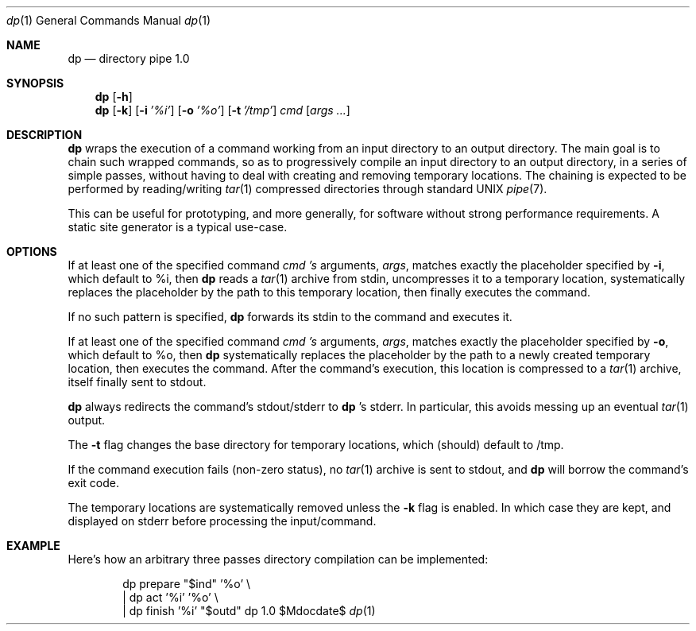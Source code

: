 .Dd $Mdocdate$
.Dt dp 1
.Os dp 1.0
.Sh NAME
.Nm dp
.Nd directory pipe 1.0
.Sh SYNOPSIS
.Nm
.Bk -words
.Op Fl h
.Ek
.Nm
.Bk -words
.Op Fl k
.Op Fl i Ar '%i'
.Op Fl o Ar '%o'
.Op Fl t Ar '/tmp'
.Ar cmd
.Op Ar args ...
.Sh DESCRIPTION
.Nm
wraps the execution of a command working from an input
directory to an output directory. The main goal is to
chain such wrapped commands, so as to progressively compile
an input directory to an output directory, in a series
of simple passes, without having to deal with creating
and removing temporary locations. The chaining is expected
to be performed by reading/writing
.Xr tar 1
compressed directories through standard UNIX
.Xr pipe 7 .
.Pp
This can be useful for prototyping, and more generally,
for software without strong performance requirements. A
static site generator is a typical use-case.
.Sh OPTIONS
If at least one of the specified command
.Ar cmd 's
arguments,
.Ar args ,
matches exactly the placeholder specified by
.Fl i ,
which default to %i, then
.Nm
reads a
.Xr tar 1
archive from stdin,  uncompresses it to a temporary location,
systematically replaces the placeholder by the path
to this temporary location, then finally executes the command.
.Pp
If no such pattern is specified,
.Nm
forwards its stdin to the command and executes it.
.Pp
If at least one of the specified command
.Ar cmd 's
arguments,
.Ar args ,
matches exactly the placeholder specified by
.Fl o ,
which default to %o, then
.Nm
systematically replaces the placeholder by the path to
a newly created temporary location, then executes the command.
After the command's execution, this location is compressed to a
.Xr tar 1
archive, itself finally sent to stdout.
.Pp
.Nm
always redirects the command's stdout/stderr to
.Nm
\& 's stderr. In particular, this avoids messing up an eventual
.Xr tar 1
output.
.Pp
The
.Fl t
flag changes the base directory for temporary locations, which
(should) default to /tmp.
.Pp
If the command execution fails (non-zero status), no
.Xr tar 1
archive is sent to stdout, and
.Nm
will borrow the command's exit code.
.Pp
The temporary locations are systematically removed unless the
.Fl k
flag is enabled. In which case they are kept, and displayed on
stderr before processing the input/command.
.Sh EXAMPLE
Here's how an arbitrary three passes directory compilation
can be implemented:
.Bd -literal -offset indent
      dp prepare   "$ind" '%o'   \\
    | dp act       '%i'   '%o'   \\
    | dp finish    '%i'   "$outd"
.Ed
